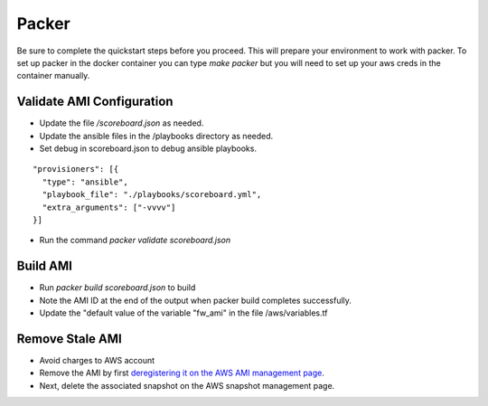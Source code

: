 ======
Packer
======

Be sure to complete the quickstart steps before you proceed.
This will prepare your environment to work with packer. To 
set up packer in the docker container you can type `make packer`
but you will need to set up your aws creds in the container 
manually.

Validate AMI Configuration
--------------------------

- Update the file `/scoreboard.json` as needed.
- Update the ansible files in the /playbooks directory as needed.
- Set debug in scoreboard.json to debug ansible playbooks.
::

  "provisioners": [{
    "type": "ansible",
    "playbook_file": "./playbooks/scoreboard.yml",
    "extra_arguments": ["-vvvv"]
  }]

- Run the command `packer validate scoreboard.json`

Build AMI
---------

- Run `packer build scoreboard.json` to build
- Note the AMI ID at the end of the output when packer build completes successfully.
- Update the "default value of the variable "fw_ami" in the file /aws/variables.tf

Remove Stale AMI
----------------

- Avoid charges to AWS account
- Remove the AMI by first `deregistering it on the AWS AMI management page`_. 
- Next, delete the associated snapshot on the AWS snapshot management page.

.. _`deregistering it on the AWS AMI management page`: https://console.aws.amazon.com/ec2/v2/home?region=us-east-1#Images:sort=name